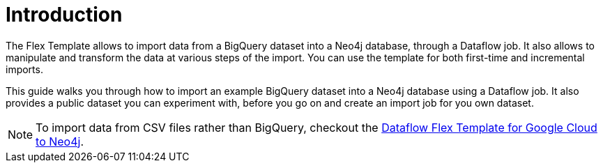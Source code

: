 :page-role: beta

= Introduction

The Flex Template allows to import data from a BigQuery dataset into a Neo4j database, through a Dataflow job.
It also allows to manipulate and transform the data at various steps of the import.
You can use the template for both first-time and incremental imports.

This guide walks you through how to import an example BigQuery dataset into a Neo4j database using a Dataflow job.
It also provides a public dataset you can experiment with, before you go on and create an import job for you own dataset.

[NOTE]
To import data from CSV files rather than BigQuery, checkout the link:https://neo4j.com/docs/dataflow-google-cloud/[Dataflow Flex Template for Google Cloud to Neo4j].
